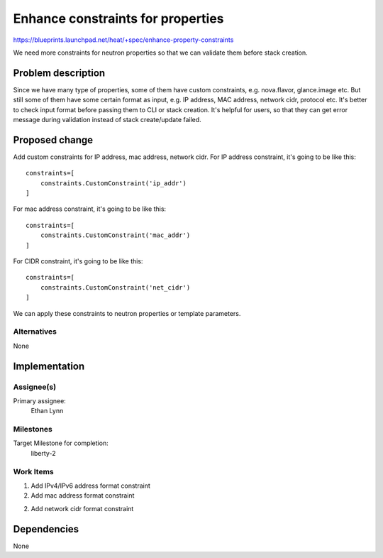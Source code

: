 ..
 This work is licensed under a Creative Commons Attribution 3.0 Unported
 License.

 http://creativecommons.org/licenses/by/3.0/legalcode

===================================
 Enhance constraints for properties
===================================

https://blueprints.launchpad.net/heat/+spec/enhance-property-constraints

We need more constraints for neutron properties so that we can validate them
before stack creation.

Problem description
===================

Since we have many type of properties, some of them have custom constraints,
e.g. nova.flavor, glance.image etc. But still some of them have some certain
format as input, e.g. IP address, MAC address, network cidr, protocol etc.
It's better to check input format before passing them to CLI or stack
creation. It's helpful for users, so that they can get error message during
validation instead of stack create/update failed.

Proposed change
===============

Add custom constraints for IP address, mac address, network cidr.
For IP address constraint, it's going to be like this:

::

  constraints=[
      constraints.CustomConstraint('ip_addr')
  ]

For mac address constraint, it's going to be like this:

::

  constraints=[
      constraints.CustomConstraint('mac_addr')
  ]

For CIDR constraint, it's going to be like this:

::

  constraints=[
      constraints.CustomConstraint('net_cidr')
  ]

We can apply these constraints to neutron properties or
template parameters.


Alternatives
------------

None

Implementation
==============

Assignee(s)
-----------

Primary assignee:
  Ethan Lynn

Milestones
----------

Target Milestone for completion:
  liberty-2

Work Items
----------

1. Add IPv4/IPv6 address format constraint

2. Add mac address format constraint

2. Add network cidr format constraint


Dependencies
============

None
